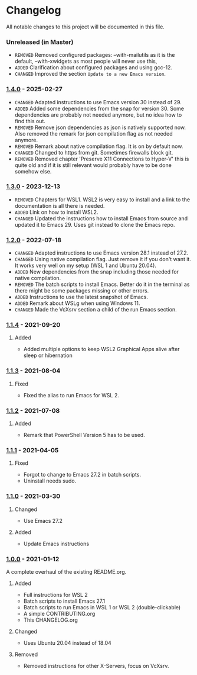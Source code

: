 #+STARTUP: showall

* Changelog

All notable changes to this project will be documented in this file.

*** Unreleased (in Master)
- =REMOVED= Removed configured packages: --with-mailutils as it is the default, --with-xwidgets as most people will never use this, 
- =ADDED= Clarification about configured packages and using gcc-12.
- ~CHANGED~ Improved the section =Update to a new Emacs version=.

*** [[https://github.com/hubisan/emacs-wsl/compare/v1.3.0...v1.4.0][1.4.0]] - 2025-02-27

- =CHANGED= Adapted instructions to use Emacs version 30 instead of 29.
- =ADDED= Added some dependencies from the snap for version 30. Some dependencies are probably not needed anymore, but no idea how to find this out.
- =REMOVED= Remove json dependencies as json is natively supported now. Also removed the remark for json compilation flag as not needed anymore.
- =REMOVED= Remark about native compilation flag. It is on by default now.
- =CHANGED= Changed to https from git. Sometimes firewalls block git.
- =REMOVED= Removed chapter 'Preserve X11 Connections to Hyper-V' this is quite old and if it is still relevant would probably have to be done somehow else.

*** [[https://github.com/hubisan/emacs-wsl/compare/v1.2.0...v1.3.0][1.3.0]] - 2023-12-13

- =REMOVED= Chapters for WSL1. WSL2 is very easy to install and a link to the documentation is all there is needed.
- =ADDED= Link on how to install WSL2.
- =CHANGED= Updated the instructions how to install Emacs from source and updated it to Emacs 29. Uses git instead to clone the Emacs repo.

*** [[https://github.com/hubisan/emacs-wsl/compare/v1.1.4...v1.2.0][1.2.0]] - 2022-07-18

- =CHANGED= Adapted instructions to use Emacs version 28.1 instead of 27.2.
- =CHANGED= Using native compilation flag. Just remove it if you don't want it.
  It works very well on my setup (WSL 1 and Ubuntu 20.04).
- =ADDED= New dependencies from the snap including those needed for native
  compilation.
- =REMOVED= The batch scripts to install Emacs. Better do it in the terminal
  as there might be some packages missing or other errors.
- =ADDED= Instructions to use the latest snapshot of Emacs.
- =ADDED= Remark about WSLg when using Windows 11.
- =CHANGED= Made the VcXsrv section a child of the run Emacs section.

*** [[https://github.com/hubisan/emacs-wsl/compare/v1.1.3...v1.1.4][1.1.4]] - 2021-09-20

**** Added
- Added multiple options to keep WSL2 Graphical Apps alive after sleep or hibernation

*** [[https://github.com/hubisan/emacs-wsl/compare/v1.1.2...v1.1.3][1.1.3]] - 2021-08-04

**** Fixed
- Fixed the alias to run Emacs for WSL 2.

*** [[https://github.com/hubisan/emacs-wsl/compare/v1.1.1...v1.1.2][1.1.2]] - 2021-07-08

**** Added
- Remark that PowerShell Version 5 has to be used.

*** [[https://github.com/hubisan/emacs-wsl/compare/v1.1.0...v1.1.1][1.1.1]] - 2021-04-05

**** Fixed
- Forgot to change to Emacs 27.2 in batch scripts.
- Uninstall needs sudo.

*** [[https://github.com/hubisan/emacs-wsl/compare/v1.0.0...v1.1.0][1.1.0]] - 2021-03-30

**** Changed
- Use Emacs 27.2

**** Added
- Update Emacs instructions

*** [[https://github.com/hubisan/emacs-wsl/releases/tag/v1.0.0][1.0.0]] - 2021-01-12

A complete overhaul of the existing README.org.

**** Added
- Full instructions for WSL 2
- Batch scripts to install Emacs 27.1
- Batch scripts to run Emacs in WSL 1 or WSL 2 (double-clickable)
- A simple CONTRIBUTING.org
- This CHANGELOG.org

**** Changed
- Uses Ubuntu 20.04 instead of 18.04

**** Removed
- Removed instructions for other X-Servers, focus on VcXsrv.
